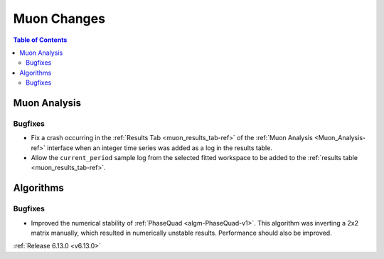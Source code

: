============
Muon Changes
============

.. contents:: Table of Contents
   :local:

Muon Analysis
-------------

Bugfixes
############
- Fix a crash occurring in the :ref:`Results Tab <muon_results_tab-ref>` of the :ref:`Muon Analysis <Muon_Analysis-ref>`
  interface when an integer time series was added as a log in the results table.
- Allow the ``current_period`` sample log from the selected fitted workspace to be added to the
  :ref:`results table <muon_results_tab-ref>`.

Algorithms
----------

Bugfixes
############
- Improved the numerical stability of :ref:`PhaseQuad <algm-PhaseQuad-v1>`. This algorithm was inverting a 2x2 matrix manually, which resulted in numerically unstable results. Performance should also be improved.

:ref:`Release 6.13.0 <v6.13.0>`

